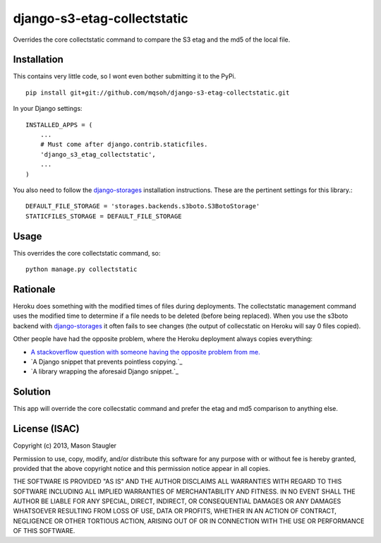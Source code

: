 ============================
django-s3-etag-collectstatic
============================

Overrides the core collectstatic command to compare the S3 etag and the md5 of
the local file.


Installation
============

This contains very little code, so I wont even bother submitting it to the PyPi. ::

    pip install git+git://github.com/mqsoh/django-s3-etag-collectstatic.git


In your Django settings::

    INSTALLED_APPS = (
        ...
        # Must come after django.contrib.staticfiles.
        'django_s3_etag_collectstatic',
        ...
    )

You also need to follow the django-storages_ installation instructions. These
are the pertinent settings for this library.::

    DEFAULT_FILE_STORAGE = 'storages.backends.s3boto.S3BotoStorage'
    STATICFILES_STORAGE = DEFAULT_FILE_STORAGE


Usage
=====

This overrides the core collectstatic command, so::

    python manage.py collectstatic


Rationale
=========

Heroku does something with the modified times of files during deployments. The
collectstatic management command uses the modified time to determine if a file
needs to be deleted (before being replaced). When you use the s3boto backend
with django-storages_ it often fails to see changes (the output of collecstatic
on Heroku will say 0 files copied).

Other people have had the opposite problem, where the Heroku deployment always
copies everything:

- `A stackoverflow question with someone having the opposite problem from me.`_
- `A Django snippet that prevents pointless copying.`_
- `A library wrapping the aforesaid Django snippet.`_


Solution
========

This app will override the core collecstatic command and prefer the etag and
md5 comparison to anything else.


License (ISAC)
==============
Copyright (c) 2013, Mason Staugler

Permission to use, copy, modify, and/or distribute this software for any
purpose with or without fee is hereby granted, provided that the above
copyright notice and this permission notice appear in all copies.

THE SOFTWARE IS PROVIDED "AS IS" AND THE AUTHOR DISCLAIMS ALL WARRANTIES WITH
REGARD TO THIS SOFTWARE INCLUDING ALL IMPLIED WARRANTIES OF MERCHANTABILITY AND
FITNESS. IN NO EVENT SHALL THE AUTHOR BE LIABLE FOR ANY SPECIAL, DIRECT,
INDIRECT, OR CONSEQUENTIAL DAMAGES OR ANY DAMAGES WHATSOEVER RESULTING FROM
LOSS OF USE, DATA OR PROFITS, WHETHER IN AN ACTION OF CONTRACT, NEGLIGENCE OR
OTHER TORTIOUS ACTION, ARISING OUT OF OR IN CONNECTION WITH THE USE OR
PERFORMANCE OF THIS SOFTWARE.


.. _django-storages: http://django-storages.readthedocs.org/en/latest/
.. _A stackoverflow question with someone having the opposite problem from me.: http://stackoverflow.com/questions/14417322/django-collectstatic-from-heroku-pushes-to-s3-everytime
.. _A Django snippet that prevents pointless copying._: http://djangosnippets.org/snippets/2889/
.. _A library wrapping the aforesaid Django snippet._: https://github.com/AGoodId/django-s3-collectstatic

